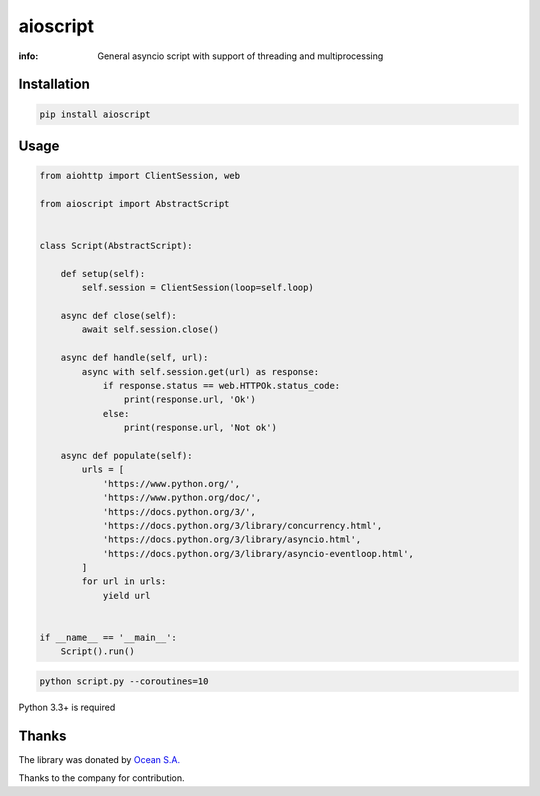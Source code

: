 aioscript
=========

:info: General asyncio script with support of threading and multiprocessing

Installation
------------

.. code-block:: shell

    pip install aioscript

Usage
-----

.. code-block:: python

    from aiohttp import ClientSession, web

    from aioscript import AbstractScript


    class Script(AbstractScript):

        def setup(self):
            self.session = ClientSession(loop=self.loop)

        async def close(self):
            await self.session.close()

        async def handle(self, url):
            async with self.session.get(url) as response:
                if response.status == web.HTTPOk.status_code:
                    print(response.url, 'Ok')
                else:
                    print(response.url, 'Not ok')

        async def populate(self):
            urls = [
                'https://www.python.org/',
                'https://www.python.org/doc/',
                'https://docs.python.org/3/',
                'https://docs.python.org/3/library/concurrency.html',
                'https://docs.python.org/3/library/asyncio.html',
                'https://docs.python.org/3/library/asyncio-eventloop.html',
            ]
            for url in urls:
                yield url


    if __name__ == '__main__':
        Script().run()

.. code-block:: shell

    python script.py --coroutines=10

Python 3.3+ is required

Thanks
------

The library was donated by `Ocean S.A. <https://ocean.io/>`_

Thanks to the company for contribution.
